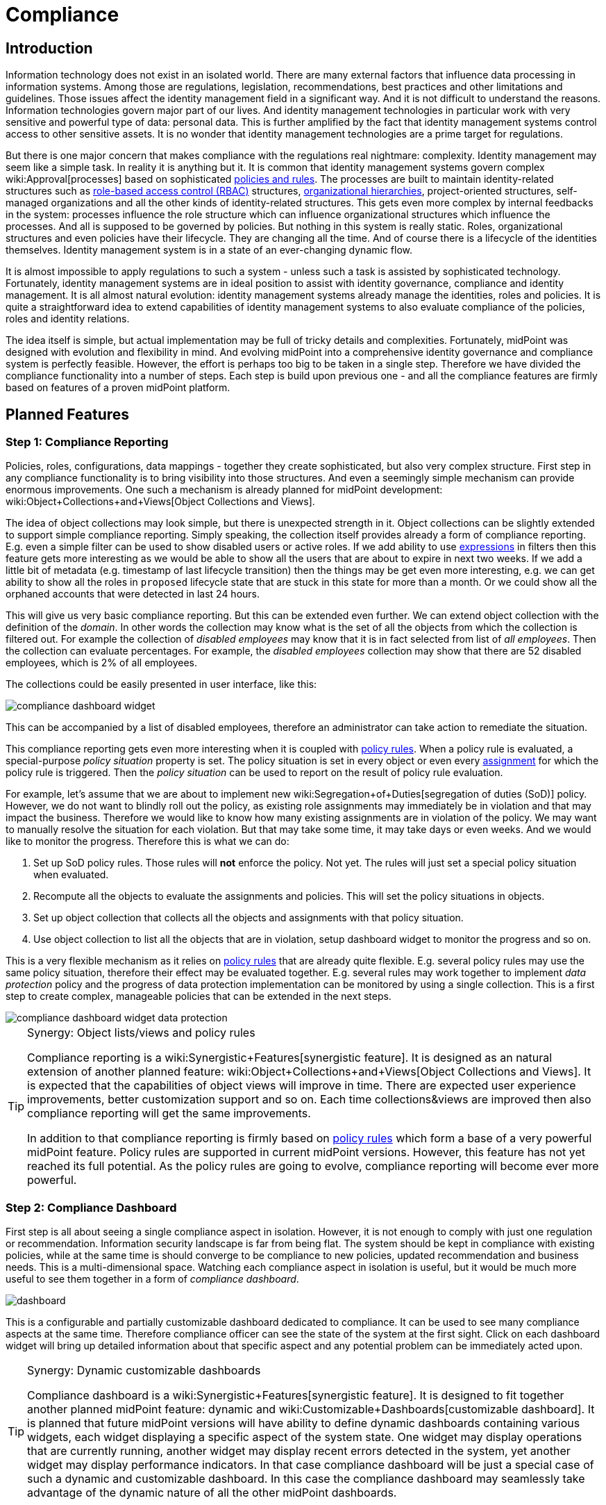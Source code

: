 = Compliance
:page-wiki-name: Compliance
:page-wiki-id: 26411433
:page-wiki-metadata-create-user: semancik
:page-wiki-metadata-create-date: 2018-08-24T16:15:29.694+02:00
:page-wiki-metadata-modify-user: semancik
:page-wiki-metadata-modify-date: 2019-10-14T10:08:58.435+02:00
:page-planned: true
:page-toc: top
:page-upkeep-status: yellow

== Introduction

Information technology does not exist in an isolated world.
There are many external factors that influence data processing in information systems.
Among those are regulations, legislation, recommendations, best practices and other limitations and guidelines.
Those issues affect the identity management field in a significant way.
And it is not difficult to understand the reasons.
Information technologies govern major part of our lives.
And identity management technologies in particular work with very sensitive and powerful type of data: personal data.
This is further amplified by the fact that identity management systems control access to other sensitive assets.
It is no wonder that identity management technologies are a prime target for regulations.

But there is one major concern that makes compliance with the regulations real nightmare: complexity.
Identity management may seem like a simple task.
In reality it is anything but it.
It is common that identity management systems govern complex wiki:Approval[processes] based on sophisticated xref:/midpoint/reference/roles-policies/policy-rules/[policies and rules]. The processes are built to maintain identity-related structures such as xref:/midpoint/reference/roles-policies/rbac/[role-based access control (RBAC)] structures, xref:/midpoint/reference/org/organizational-structure/[organizational hierarchies], project-oriented structures, self-managed organizations and all the other kinds of identity-related structures.
This gets even more complex by internal feedbacks in the system: processes influence the role structure which can influence organizational structures which influence the processes.
And all is supposed to be governed by policies.
But nothing in this system is really static.
Roles, organizational structures and even policies have their lifecycle.
They are changing all the time.
And of course there is a lifecycle of the identities themselves.
Identity management system is in a state of an ever-changing dynamic flow.

It is almost impossible to apply regulations to such a system - unless such a task is assisted by sophisticated technology.
Fortunately, identity management systems are in ideal position to assist with identity governance, compliance and identity management.
It is all almost natural evolution: identity management systems already manage the identities, roles and policies.
It is quite a straightforward idea to extend capabilities of identity management systems to also evaluate compliance of the policies, roles and identity relations.

The idea itself is simple, but actual implementation may be full of tricky details and complexities.
Fortunately, midPoint was designed with evolution and flexibility in mind.
And evolving midPoint into a comprehensive identity governance and compliance system is perfectly feasible.
However, the effort is perhaps too big to be taken in a single step.
Therefore we have divided the compliance functionality into a number of steps.
Each step is build upon previous one - and all the compliance features are firmly based on features of a proven midPoint platform.


== Planned Features


=== Step 1: Compliance Reporting

Policies, roles, configurations, data mappings - together they create sophisticated, but also very complex structure.
First step in any compliance functionality is to bring visibility into those structures.
And even a seemingly simple mechanism can provide enormous improvements.
One such a mechanism is already planned for midPoint development: wiki:Object+Collections+and+Views[Object Collections and Views].

The idea of object collections may look simple, but there is unexpected strength in it.
Object collections can be slightly extended to support simple compliance reporting.
Simply speaking, the collection itself provides already a form of compliance reporting.
E.g. even a simple filter can be used to show disabled users or active roles.
If we add ability to use xref:/midpoint/reference/expressions/expressions/[expressions] in filters then this feature gets more interesting as we would be able to show all the users that are about to expire in next two weeks.
If we add a little bit of metadata (e.g. timestamp of last lifecycle transition) then the things may be get even more interesting, e.g. we can get ability to show all the roles in `proposed` lifecycle state that are stuck in this state for more than a month.
Or we could show all the orphaned accounts that were detected in last 24 hours.

This will give us very basic compliance reporting.
But this can be extended even further.
We can extend object collection with the definition of the _domain_. In other words the collection may know what is the set of all the objects from which the collection is filtered out.
For example the collection of _disabled employees_ may know that it is in fact selected from list of _all employees_. Then the collection can evaluate percentages.
For example, the _disabled employees_ collection may show that there are 52 disabled employees, which is 2% of all employees.

The collections could be easily presented in user interface, like this:

image::compliance-dashboard-widget.png[]



This can be accompanied by a list of disabled employees, therefore an administrator can take action to remediate the situation.

This compliance reporting gets even more interesting when it is coupled with xref:/midpoint/reference/roles-policies/policy-rules/[policy rules]. When a policy rule is evaluated, a special-purpose _policy situation_ property is set.
The policy situation is set in every object or even every xref:/midpoint/reference/roles-policies/assignment/[assignment] for which the policy rule is triggered.
Then the _policy situation_ can be used to report on the result of policy rule evaluation.

For example, let's assume that we are about to implement new wiki:Segregation+of+Duties[segregation of duties (SoD)] policy.
However, we do not want to blindly roll out the policy, as existing role assignments may immediately be in violation and that may impact the business.
Therefore we would like to know how many existing assignments are in violation of the policy.
We may want to manually resolve the situation for each violation.
But that may take some time, it may take days or even weeks.
And we would like to monitor the progress.
Therefore this is what we can do:

. Set up SoD policy rules.
Those rules will *not* enforce the policy.
Not yet.
The rules will just set a special policy situation when evaluated.

. Recompute all the objects to evaluate the assignments and policies.
This will set the policy situations in objects.

. Set up object collection that collects all the objects and assignments with that policy situation.

. Use object collection to list all the objects that are in violation, setup dashboard widget to monitor the progress and so on.

This is a very flexible mechanism as it relies on xref:/midpoint/reference/roles-policies/policy-rules/[policy rules] that are already quite flexible.
E.g. several policy rules may use the same policy situation, therefore their effect may be evaluated together.
E.g. several rules may work together to implement _data protection_ policy and the progress of data protection implementation can be monitored by using a single collection.
This is a first step to create complex, manageable policies that can be extended in the next steps.

image::compliance-dashboard-widget-data-protection.png[]



[TIP]
.Synergy: Object lists/views and policy rules
====
Compliance reporting is a wiki:Synergistic+Features[synergistic feature]. It is designed as an natural extension of another planned feature: wiki:Object+Collections+and+Views[Object Collections and Views]. It is expected that the capabilities of object views will improve in time.
There are expected user experience improvements, better customization support and so on.
Each time collections&views are improved then also compliance reporting will get the same improvements.

In addition to that compliance reporting is firmly based on xref:/midpoint/reference/roles-policies/policy-rules/[policy rules] which form a base of a very powerful midPoint feature.
Policy rules are supported in current midPoint versions.
However, this feature has not yet reached its full potential.
As the policy rules are going to evolve, compliance reporting will become ever more powerful.

====


=== Step 2: Compliance Dashboard

First step is all about seeing a single compliance aspect in isolation.
However, it is not enough to comply with just one regulation or recommendation.
Information security landscape is far from being flat.
The system should be kept in compliance with existing policies, while at the same time is should converge to be compliance to new policies, updated recommendation and business needs.
This is a multi-dimensional space.
Watching each compliance aspect in isolation is useful, but it would be much more useful to see them together in a form of _compliance dashboard_.

image::dashboard.png[]



This is a configurable and partially customizable dashboard dedicated to compliance.
It can be used to see many compliance aspects at the same time.
Therefore compliance officer can see the state of the system at the first sight.
Click on each dashboard widget will bring up detailed information about that specific aspect and any potential problem can be immediately acted upon.

[TIP]
.Synergy: Dynamic customizable dashboards
====
Compliance dashboard is a wiki:Synergistic+Features[synergistic feature]. It is designed to fit together another planned midPoint feature: dynamic and wiki:Customizable+Dashboards[customizable dashboard]. It is planned that future midPoint versions will have ability to define dynamic dashboards containing various widgets, each widget displaying a specific aspect of the system state.
One widget may display operations that are currently running, another widget may display recent errors detected in the system, yet another widget may display performance indicators.
In that case compliance dashboard will be just a special case of such a dynamic and customizable dashboard.
In this case the compliance dashboard may seamlessly take advantage of the dynamic nature of all the other midPoint dashboards.

====


=== Step 3: Thresholds and Notifications

Data collection, analysis and metrics are undoubtedly important.
But the metrics themselves will not make anyone compliant.
It is an appropriate action taken at appropriate moment that at the very heart of compliance.
But an administrator must know that something is wrong before he can take the action.
Dashboards are an excellent tool to get an overview.
But administrators have better things to do than to sit all day in front of a screen and watch the dashboards.
Therefore it is very important that midPoint notifies administrators in case that things go really wrong.

However, midPoint needs to know what "really wrong" means.
We probably do not want to wake up an administrator in the middle of the night just because we have discovered an old disabled account.
That can surely wait for the morning.
But if there is an active orphaned account with superuser privileges - that may require immediate attention.
What we need here is definition of conditions and thresholds that can describe various compliance situations.
Action can then be associated with such situations.
Mild violation could only change the color of associated dashboard widget.
More serious violation could send out mail notification.
And severe violation could raise a red alert.

Existing midPoint notification system can be reused and extended to send out the notifications.
This may include mail notifications, mobile text messages (SMS) or any similar system.


=== Step 4: Compliance and Synchronization

Many compliance metrics are focused on roles, policies, organizations or other objects that are stored inside midPoint.
And one can go quite a long way towards compliance by using this approach.
But ultimately, it is not the policy that really matters.
It is the reality.
The policy and the user data may indicate that everything is in order.
But midPoint has a strong connection with reality.
xref:/midpoint/reference/synchronization/introduction/[Synchronization] takes place almost all the time.
And if we look around it is just a question of time when we discover something that is not all right.
MidPoint can discover an orphaned account.
Or we can discover that a crucial account that should be there was deleted.
Or maybe this particular account has superuser privileges, but it does not any role that would justify that.

Some such situations are handled automatically by xref:/midpoint/reference/synchronization/introduction/[synchronization] mechanism.
Mappings can be used to correct attributes and privileges that are wrong.
Privileges can be automatically revoked, accounts may be disabled.
But midPoint relies on input data to make correct computation and they may be wrong or outdated.
Therefore that particular account really needs superuser privileges, we just do not know about it.
And it may not be the brightest idea to act blindly.
This may be emergency situation and the privileges may be needed for disaster recovery purposes.
Removing the privileges automatically or disabling an account may make the disaster significantly worse.
Therefore it may be wiser to notify the administrator and ask for a decision.

This is in fact yet another part of compliance mechanisms.
MidPoint synchronization routines discover policy violation - an object which does not comply with a policy.
But instead of taking immediate action we will just record the incident - and maybe notify the administrators.
The administrators can then take any action they deem appropriate in that specific situation.

MidPoint synchronization mechanisms were designed for extensibility.
Therefore we can extend the set of synchronization actions to include compliance-related actions such as notification.
We can also simply mark the violating xref:/midpoint/reference/resources/shadow/[shadow object] with a specific policy situation marker.
Therefore such object will be seen in compliance dashboards and an administrator can take manual action to remediate the situation.

Some situations are easy to detect by synchronization, for example new account or missing account.
Those are big event that are "granular" enough to be detected at this stage.
But there are more subtle situations that are more difficult to detect.
Maybe an attribute values is wrong.
Maybe the account is member of a group where it should not belong.
Those events cannot be easily detected by synchronization which works with quite rough-grain events.
But there are fine-grain in midPoint: recomputation of attributes values, application of roles, attribute-level reconciliation, processing of xref:/midpoint/reference/resources/entitlements/[entitlements] and so on.
Those mechanism can detect violations at a very fine level.
However, the only action that midPoint cat take now is to fix the situation by automatically correcting the values.
But this can be improved.
There may be reactions that are similar to the synchronization reactions.
But this kind of reactions may work on a much finer level.
They can just record the situation and wait for manual action.
Or they can do something even smarter - which leads us to wiki:Remediation[remediation].


=== Step 5: Scheduled and Printable Compliance Reports

Most organizations are perfectly fine with compliance dashboard and on-line compliance reports.
But some organizations require more formalities.
Maybe a pretty, human-readable and printable report on the progress of data protection compliance is needed to be sent out every week.

MidPoint already has wiki:Reporting[reporting features] that can be used to create similar reports.
However, reusability of current reporting features for the purposes of compliance reporting is quite limited.
It is possible, but it is very likely that a heavy customization of the reporting mechanism may be needed to create nice compliance report.
But this can be improved.
We can create reporting templates that are tailored especially for the purposes of compliance reporting.
This is likely to require new functions in midPoint reporting components, but those functions can be created.
MidPoint should be fully capable of creating camera-ready printable compliance reports.


=== Follow up: Remediation

Compliance features are without any doubt necessary.
And they will make an excellent extension of existing midPoint features.
But we do not plan to stop there.
Compliance features can be used to find policy violations and to act on them to remediate the situation.
However, such actions may still not be entirely easy to do manually without any assistance.
Fortunately, midPoint could provide such assistance.
We plan to implement features that could significantly improve wiki:Remediation[remediation] process.
We consider this to be a natural extension of compliance features.

Please see wiki:Remediation[Remediation] page for more details.


== See Also

* wiki:Object+Collections+and+Views[Object Collections and Views]

* xref:/midpoint/reference/roles-policies/policy-rules/[Policy Rules]

* xref:/midpoint/reference/synchronization/introduction/[Synchronization]

* wiki:Remediation[Remediation]